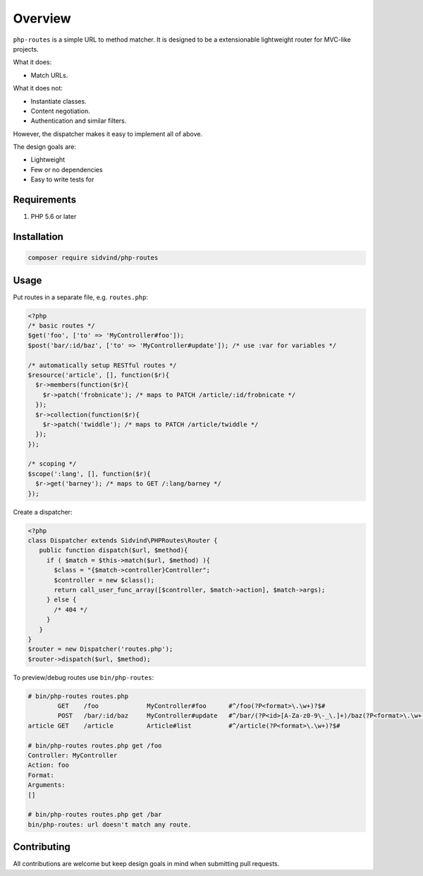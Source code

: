 ========
Overview
========

``php-routes`` is a simple URL to method matcher. It is designed to be a
extensionable lightweight router for MVC-like projects.

What it does:

* Match URLs.

What it does not:

* Instantiate classes.
* Content negotiation.
* Authentication and similar filters.

However, the dispatcher makes it easy to implement all of above.

The design goals are:

* Lightweight
* Few or no dependencies
* Easy to write tests for

Requirements
============

#. PHP 5.6 or later

Installation
============

.. code-block:: bash

    composer require sidvind/php-routes

Usage
=====

Put routes in a separate file, e.g. ``routes.php``:

.. code-block:: php

    <?php
    /* basic routes */
    $get('foo', ['to' => 'MyController#foo']);
    $post('bar/:id/baz', ['to' => 'MyController#update']); /* use :var for variables */
    
    /* automatically setup RESTful routes */
    $resource('article', [], function($r){
      $r->members(function($r){
        $r->patch('frobnicate'); /* maps to PATCH /article/:id/frobnicate */
      });
      $r->collection(function($r){
        $r->patch('twiddle'); /* maps to PATCH /article/twiddle */
      });
    });
    
    /* scoping */
    $scope(':lang', [], function($r){
      $r->get('barney'); /* maps to GET /:lang/barney */
    });

Create a dispatcher:

.. code-block:: php

    <?php
    class Dispatcher extends Sidvind\PHPRoutes\Router {
       public function dispatch($url, $method){
         if ( $match = $this->match($url, $method) ){
           $class = "{$match->controller}Controller";
           $controller = new $class();
           return call_user_func_array([$controller, $match->action], $match->args);
         } else {
           /* 404 */
         }
       }
    }
    $router = new Dispatcher('routes.php');
    $router->dispatch($url, $method);

To preview/debug routes use ``bin/php-routes``:

.. code::

    # bin/php-routes routes.php
            GET    /foo             MyController#foo      #^/foo(?P<format>\.\w+)?$#
            POST   /bar/:id/baz     MyController#update   #^/bar/(?P<id>[A-Za-z0-9\-_\.]+)/baz(?P<format>\.\w+)?$#
    article GET    /article         Article#list          #^/article(?P<format>\.\w+)?$#

    # bin/php-routes routes.php get /foo
    Controller: MyController
    Action: foo
    Format:
    Arguments:
    []

    # bin/php-routes routes.php get /bar
    bin/php-routes: url doesn't match any route.

Contributing
============

All contributions are welcome but keep design goals in mind when submitting pull
requests.
